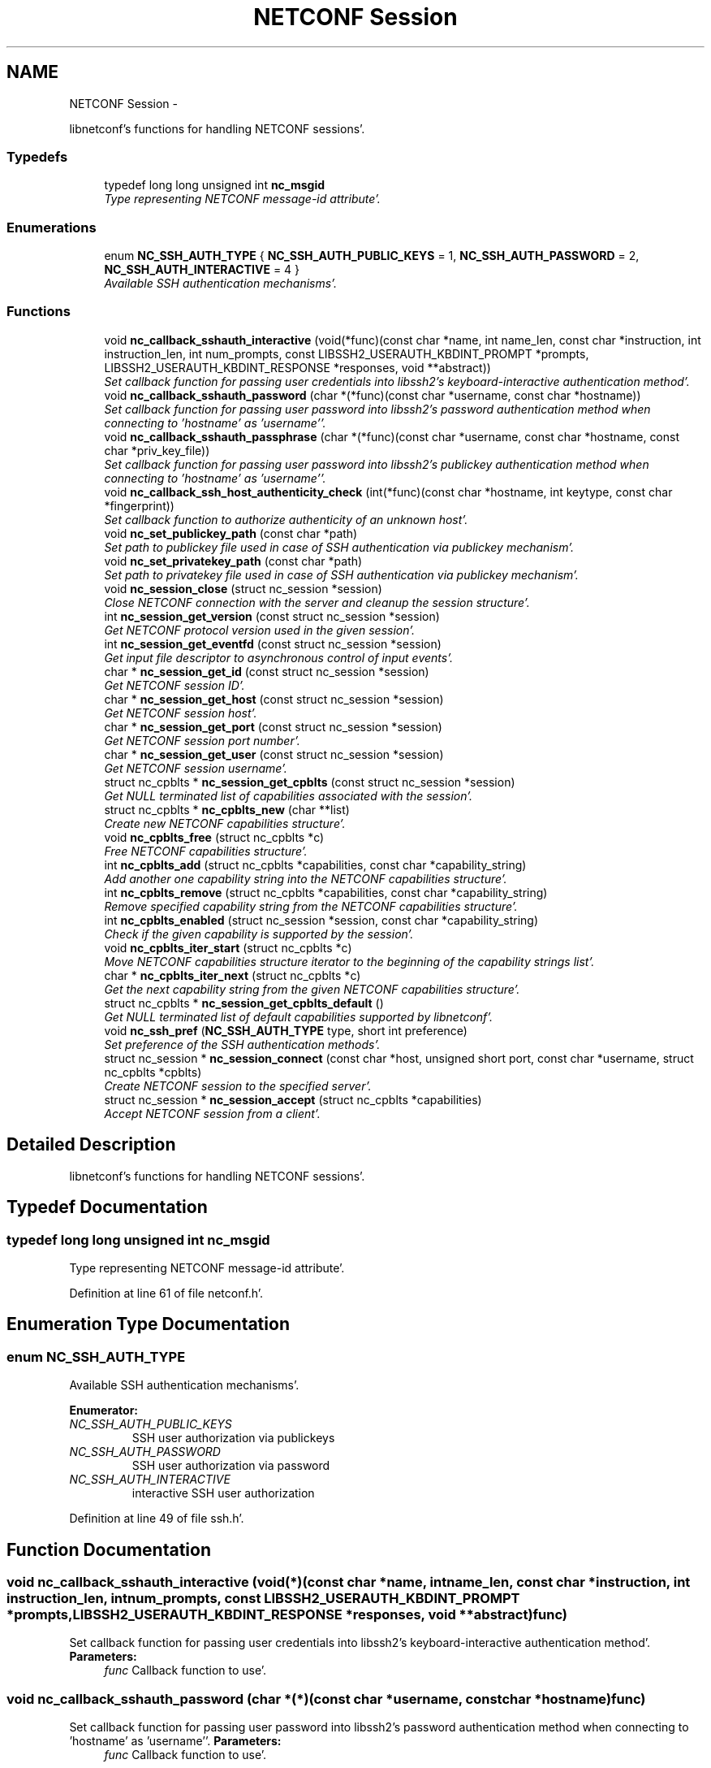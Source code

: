 .TH "NETCONF Session" 3 "Wed May 9 2012" "Version 0.1.0" "libnetconf" \" -*- nroff -*-
.ad l
.nh
.SH NAME
NETCONF Session \- 
.PP
libnetconf's functions for handling NETCONF sessions'\&.  

.SS "Typedefs"

.in +1c
.ti -1c
.RI "typedef long long unsigned int \fBnc_msgid\fP"
.br
.RI "\fIType representing NETCONF message-id attribute'\&. \fP"
.in -1c
.SS "Enumerations"

.in +1c
.ti -1c
.RI "enum \fBNC_SSH_AUTH_TYPE\fP { \fBNC_SSH_AUTH_PUBLIC_KEYS\fP =  1, \fBNC_SSH_AUTH_PASSWORD\fP =  2, \fBNC_SSH_AUTH_INTERACTIVE\fP =  4 }"
.br
.RI "\fIAvailable SSH authentication mechanisms'\&. \fP"
.in -1c
.SS "Functions"

.in +1c
.ti -1c
.RI "void \fBnc_callback_sshauth_interactive\fP (void(*func)(const char *name, int name_len, const char *instruction, int instruction_len, int num_prompts, const LIBSSH2_USERAUTH_KBDINT_PROMPT *prompts, LIBSSH2_USERAUTH_KBDINT_RESPONSE *responses, void **abstract))"
.br
.RI "\fISet callback function for passing user credentials into libssh2's keyboard-interactive authentication method'\&. \fP"
.ti -1c
.RI "void \fBnc_callback_sshauth_password\fP (char *(*func)(const char *username, const char *hostname))"
.br
.RI "\fISet callback function for passing user password into libssh2's password authentication method when connecting to 'hostname' as 'username''\&. \fP"
.ti -1c
.RI "void \fBnc_callback_sshauth_passphrase\fP (char *(*func)(const char *username, const char *hostname, const char *priv_key_file))"
.br
.RI "\fISet callback function for passing user password into libssh2's publickey authentication method when connecting to 'hostname' as 'username''\&. \fP"
.ti -1c
.RI "void \fBnc_callback_ssh_host_authenticity_check\fP (int(*func)(const char *hostname, int keytype, const char *fingerprint))"
.br
.RI "\fISet callback function to authorize authenticity of an unknown host'\&. \fP"
.ti -1c
.RI "void \fBnc_set_publickey_path\fP (const char *path)"
.br
.RI "\fISet path to publickey file used in case of SSH authentication via publickey mechanism'\&. \fP"
.ti -1c
.RI "void \fBnc_set_privatekey_path\fP (const char *path)"
.br
.RI "\fISet path to privatekey file used in case of SSH authentication via publickey mechanism'\&. \fP"
.ti -1c
.RI "void \fBnc_session_close\fP (struct nc_session *session)"
.br
.RI "\fIClose NETCONF connection with the server and cleanup the session structure'\&. \fP"
.ti -1c
.RI "int \fBnc_session_get_version\fP (const struct nc_session *session)"
.br
.RI "\fIGet NETCONF protocol version used in the given session'\&. \fP"
.ti -1c
.RI "int \fBnc_session_get_eventfd\fP (const struct nc_session *session)"
.br
.RI "\fIGet input file descriptor to asynchronous control of input events'\&. \fP"
.ti -1c
.RI "char * \fBnc_session_get_id\fP (const struct nc_session *session)"
.br
.RI "\fIGet NETCONF session ID'\&. \fP"
.ti -1c
.RI "char * \fBnc_session_get_host\fP (const struct nc_session *session)"
.br
.RI "\fIGet NETCONF session host'\&. \fP"
.ti -1c
.RI "char * \fBnc_session_get_port\fP (const struct nc_session *session)"
.br
.RI "\fIGet NETCONF session port number'\&. \fP"
.ti -1c
.RI "char * \fBnc_session_get_user\fP (const struct nc_session *session)"
.br
.RI "\fIGet NETCONF session username'\&. \fP"
.ti -1c
.RI "struct nc_cpblts * \fBnc_session_get_cpblts\fP (const struct nc_session *session)"
.br
.RI "\fIGet NULL terminated list of capabilities associated with the session'\&. \fP"
.ti -1c
.RI "struct nc_cpblts * \fBnc_cpblts_new\fP (char **list)"
.br
.RI "\fICreate new NETCONF capabilities structure'\&. \fP"
.ti -1c
.RI "void \fBnc_cpblts_free\fP (struct nc_cpblts *c)"
.br
.RI "\fIFree NETCONF capabilities structure'\&. \fP"
.ti -1c
.RI "int \fBnc_cpblts_add\fP (struct nc_cpblts *capabilities, const char *capability_string)"
.br
.RI "\fIAdd another one capability string into the NETCONF capabilities structure'\&. \fP"
.ti -1c
.RI "int \fBnc_cpblts_remove\fP (struct nc_cpblts *capabilities, const char *capability_string)"
.br
.RI "\fIRemove specified capability string from the NETCONF capabilities structure'\&. \fP"
.ti -1c
.RI "int \fBnc_cpblts_enabled\fP (struct nc_session *session, const char *capability_string)"
.br
.RI "\fICheck if the given capability is supported by the session'\&. \fP"
.ti -1c
.RI "void \fBnc_cpblts_iter_start\fP (struct nc_cpblts *c)"
.br
.RI "\fIMove NETCONF capabilities structure iterator to the beginning of the capability strings list'\&. \fP"
.ti -1c
.RI "char * \fBnc_cpblts_iter_next\fP (struct nc_cpblts *c)"
.br
.RI "\fIGet the next capability string from the given NETCONF capabilities structure'\&. \fP"
.ti -1c
.RI "struct nc_cpblts * \fBnc_session_get_cpblts_default\fP ()"
.br
.RI "\fIGet NULL terminated list of default capabilities supported by libnetconf'\&. \fP"
.ti -1c
.RI "void \fBnc_ssh_pref\fP (\fBNC_SSH_AUTH_TYPE\fP type, short int preference)"
.br
.RI "\fISet preference of the SSH authentication methods'\&. \fP"
.ti -1c
.RI "struct nc_session * \fBnc_session_connect\fP (const char *host, unsigned short port, const char *username, struct nc_cpblts *cpblts)"
.br
.RI "\fICreate NETCONF session to the specified server'\&. \fP"
.ti -1c
.RI "struct nc_session * \fBnc_session_accept\fP (struct nc_cpblts *capabilities)"
.br
.RI "\fIAccept NETCONF session from a client'\&. \fP"
.in -1c
.SH "Detailed Description"
.PP 
libnetconf's functions for handling NETCONF sessions'\&. 
.SH "Typedef Documentation"
.PP 
.SS "typedef long long unsigned int \fBnc_msgid\fP"
.PP
Type representing NETCONF message-id attribute'\&. 
.PP
Definition at line 61 of file netconf\&.h'\&.
.SH "Enumeration Type Documentation"
.PP 
.SS "enum \fBNC_SSH_AUTH_TYPE\fP"
.PP
Available SSH authentication mechanisms'\&. 
.PP
\fBEnumerator: \fP
.in +1c
.TP
\fB\fINC_SSH_AUTH_PUBLIC_KEYS \fP\fP
SSH user authorization via publickeys 
.TP
\fB\fINC_SSH_AUTH_PASSWORD \fP\fP
SSH user authorization via password 
.TP
\fB\fINC_SSH_AUTH_INTERACTIVE \fP\fP
interactive SSH user authorization 
.PP
Definition at line 49 of file ssh\&.h'\&.
.SH "Function Documentation"
.PP 
.SS "void nc_callback_sshauth_interactive (void(*)(const char *name, int name_len, const char *instruction, int instruction_len, int num_prompts, const LIBSSH2_USERAUTH_KBDINT_PROMPT *prompts, LIBSSH2_USERAUTH_KBDINT_RESPONSE *responses, void **abstract)func)"
.PP
Set callback function for passing user credentials into libssh2's keyboard-interactive authentication method'\&. \fBParameters:\fP
.RS 4
\fIfunc\fP Callback function to use'\&. 
.RE
.PP

.SS "void nc_callback_sshauth_password (char *(*)(const char *username, const char *hostname)func)"
.PP
Set callback function for passing user password into libssh2's password authentication method when connecting to 'hostname' as 'username''\&. \fBParameters:\fP
.RS 4
\fIfunc\fP Callback function to use'\&. 
.RE
.PP

.SS "void nc_callback_sshauth_passphrase (char *(*)(const char *username, const char *hostname, const char *priv_key_file)func)"
.PP
Set callback function for passing user password into libssh2's publickey authentication method when connecting to 'hostname' as 'username''\&. \fBParameters:\fP
.RS 4
\fIfunc\fP Callback function to use'\&. 
.RE
.PP

.SS "void nc_callback_ssh_host_authenticity_check (int(*)(const char *hostname, int keytype, const char *fingerprint)func)"
.PP
Set callback function to authorize authenticity of an unknown host'\&. \fBParameters:\fP
.RS 4
\fIfunc\fP Callback function to use'\&. 
.RE
.PP

.SS "void nc_set_publickey_path (const char *path)"
.PP
Set path to publickey file used in case of SSH authentication via publickey mechanism'\&. \fBParameters:\fP
.RS 4
\fIpath\fP Path to the file to use'\&. 
.RE
.PP

.SS "void nc_set_privatekey_path (const char *path)"
.PP
Set path to privatekey file used in case of SSH authentication via publickey mechanism'\&. \fBParameters:\fP
.RS 4
\fIpath\fP 
.RE
.PP

.SS "void nc_session_close (struct nc_session *session)"
.PP
Close NETCONF connection with the server and cleanup the session structure'\&. Do not use given session structure after this call'\&.
.PP
\fBParameters:\fP
.RS 4
\fIsession\fP Session to close'\&. 
.RE
.PP

.SS "int nc_session_get_version (const struct nc_session *session)"
.PP
Get NETCONF protocol version used in the given session'\&. \fBParameters:\fP
.RS 4
\fIsession\fP NETCONF session structure 
.RE
.PP
\fBReturns:\fP
.RS 4
NETCONF protocol version, 0 for 1'\&.0, 1 for 1'\&.1 
.RE
.PP

.SS "int nc_session_get_eventfd (const struct nc_session *session)"
.PP
Get input file descriptor to asynchronous control of input events'\&. Caller must avoid direct reading from the returned file descriptor'\&. It is supposed to be used only by select, poll, epoll or an event library (e'\&.g'\&. libevent)'\&.
.PP
\fBParameters:\fP
.RS 4
\fIsession\fP NETCONF session structure 
.RE
.PP
\fBReturns:\fP
.RS 4
Input file descriptor of the communication channel'\&. 
.RE
.PP

.SS "char* nc_session_get_id (const struct nc_session *session)"
.PP
Get NETCONF session ID'\&. \fBParameters:\fP
.RS 4
\fIsession\fP NETCONF session structure 
.RE
.PP
\fBReturns:\fP
.RS 4
Copy of the string identifying NETCONF session'\&. Caller is supposed to free returned value; 
.RE
.PP

.SS "char* nc_session_get_host (const struct nc_session *session)"
.PP
Get NETCONF session host'\&. \fBParameters:\fP
.RS 4
\fIsession\fP NETCONF session structure 
.RE
.PP
\fBReturns:\fP
.RS 4
Copy of the string identifying NETCONF session server host'\&. Caller is supposed to free returned value; 
.RE
.PP

.SS "char* nc_session_get_port (const struct nc_session *session)"
.PP
Get NETCONF session port number'\&. \fBParameters:\fP
.RS 4
\fIsession\fP NETCONF session structure 
.RE
.PP
\fBReturns:\fP
.RS 4
Copy of the string identifying NETCONF session server host'\&. Caller is supposed to free returned value; 
.RE
.PP

.SS "char* nc_session_get_user (const struct nc_session *session)"
.PP
Get NETCONF session username'\&. \fBParameters:\fP
.RS 4
\fIsession\fP NETCONF session structure 
.RE
.PP
\fBReturns:\fP
.RS 4
Copy of the string identifying NETCONF session server host'\&. Caller is supposed to free returned value; 
.RE
.PP

.SS "struct nc_cpblts* nc_session_get_cpblts (const struct nc_session *session)\fC [read]\fP"
.PP
Get NULL terminated list of capabilities associated with the session'\&. Returned list is a copy of the original list associated with the session'\&. Caller is supposed to free all returned strings'\&.
.PP
\fBParameters:\fP
.RS 4
\fIsession\fP NETCONF session structure 
.RE
.PP
\fBReturns:\fP
.RS 4
NETCONF capabilities structure containing capabilities associated with the given session'\&. NULL is returned on error'\&. 
.RE
.PP

.SS "struct nc_cpblts* nc_cpblts_new (char **list)\fC [read]\fP"
.PP
Create new NETCONF capabilities structure'\&. \fBParameters:\fP
.RS 4
\fIlist\fP NULL terminated list of capabilities strings to initially add into the NETCONF capabilities structure'\&. 
.RE
.PP
\fBReturns:\fP
.RS 4
Created NETCONF capabilities structure'\&. 
.RE
.PP

.SS "void nc_cpblts_free (struct nc_cpblts *c)"
.PP
Free NETCONF capabilities structure'\&. \fBParameters:\fP
.RS 4
\fIc\fP Capabilities structure to free'\&. 
.RE
.PP

.SS "int nc_cpblts_add (struct nc_cpblts *capabilities, const char *capability_string)"
.PP
Add another one capability string into the NETCONF capabilities structure'\&. \fBParameters:\fP
.RS 4
\fIcapabilities\fP Current NETCONF capabilities structure'\&. 
.br
\fIcapability_string\fP Capability string to add'\&. 
.RE
.PP
\fBReturns:\fP
.RS 4
0 on success
.br
 non-zero on error 
.RE
.PP

.SS "int nc_cpblts_remove (struct nc_cpblts *capabilities, const char *capability_string)"
.PP
Remove specified capability string from the NETCONF capabilities structure'\&. \fBParameters:\fP
.RS 4
\fIcapabilities\fP Current NETCONF capabilities structure'\&. 
.br
\fIcapability_string\fP Capability string to remove'\&. 
.RE
.PP
\fBReturns:\fP
.RS 4
0 on success
.br
 non-zero on error 
.RE
.PP

.SS "int nc_cpblts_enabled (struct nc_session *session, const char *capability_string)"
.PP
Check if the given capability is supported by the session'\&. \fBParameters:\fP
.RS 4
\fIsession\fP Established session where the given capability support will be checked'\&. 
.br
\fIcapability_string\fP NETCONF capability string to check'\&. 
.RE
.PP
\fBReturns:\fP
.RS 4
0 for false result, 1 if the given capability is supported'\&. 
.RE
.PP

.SS "void nc_cpblts_iter_start (struct nc_cpblts *c)"
.PP
Move NETCONF capabilities structure iterator to the beginning of the capability strings list'\&. \fBParameters:\fP
.RS 4
\fIc\fP NETCONF capabilities structure to be iterated'\&. 
.RE
.PP

.SS "char* nc_cpblts_iter_next (struct nc_cpblts *c)"
.PP
Get the next capability string from the given NETCONF capabilities structure'\&. To move iterator to the beginning of the capability strings list, use \fBnc_cpblts_iter_start()\fP'\&.
.PP
\fBParameters:\fP
.RS 4
\fIc\fP NETCONF capabilities structure to be iterated'\&. 
.RE
.PP
\fBReturns:\fP
.RS 4
Another capability string, NULL if all strings were already returned'\&. 
.RE
.PP

.SS "struct nc_cpblts* nc_session_get_cpblts_default ()\fC [read]\fP"
.PP
Get NULL terminated list of default capabilities supported by libnetconf'\&. Caller is supposed to free all returned strings'\&.
.PP
\fBReturns:\fP
.RS 4
NETCONF capabilities structure containing capabilities supported by libnetconf'\&. 
.RE
.PP

.SS "void nc_ssh_pref (\fBNC_SSH_AUTH_TYPE\fPtype, short intpreference)"
.PP
Set preference of the SSH authentication methods'\&. Allowed authentication types are defined as NC_SSH_AUTH_TYPE type'\&. Default preferences are: 1'\&. interactive (3) 2'\&. password (2) 3'\&. public keys (1)
.PP
\fBParameters:\fP
.RS 4
\fItype\fP Setting preference for the given authentication type'\&. 
.br
\fIpreference\fP Preference value'\&. Higher value means higher preference'\&. Negative value disables the given authentication type'\&. On equality of values, the last set authentication type is preferred'\&. 
.RE
.PP

.SS "struct nc_session* nc_session_connect (const char *host, unsigned shortport, const char *username, struct nc_cpblts *cpblts)\fC [read]\fP"
.PP
Create NETCONF session to the specified server'\&. This function internally can use various callbacks set by client to perform SSH authentication'\&. It selects authentication mechanism from the list provided by the SSH server and according to preferences set by client via \fBnc_ssh_pref()\fP'\&. Then, appropriate callback function (set by \fBnc_callback_sshauth_password()\fP, \fBnc_callback_sshauth_passphrase()\fP, \fBnc_set_publickey_path()\fP or \fBnc_set_privatekey_path()\fP) is used to perform authentication'\&.
.PP
\fBParameters:\fP
.RS 4
\fIhost\fP Hostname or address (both Ipv4 and IPv6 are accepted)'\&. 'localhost' is used by default if NULL is specified'\&. 
.br
\fIport\fP Port number of the server'\&. Default value 830 is used if 0 is specified'\&. 
.br
\fIusername\fP Name of the user to login to the server'\&. The user running the application (detected from the effective UID) is used if NULL is specified'\&. 
.br
\fIcpblts\fP NETCONF capabilities structure with capabilities supported by the client'\&. Client can use \fBnc_session_get_cpblts_default()\fP to get the structure with the list of all capabilities supported by libnetconf (this is used in case of NULL parameter)'\&. 
.RE
.PP
\fBReturns:\fP
.RS 4
Structure describing the NETCONF session or NULL in case of error'\&. 
.RE
.PP

.SS "struct nc_session* nc_session_accept (struct nc_cpblts *capabilities)\fC [read]\fP"
.PP
Accept NETCONF session from a client'\&. The caller process of this function is supposed to run as SSH Subsystem application launched automatically by SSH server when the NETCONF subsystem request comes to the SSH server'\&. Only one NETCONF session can be accepted in the single SSH Subsystem'\&.
.PP
\fBParameters:\fP
.RS 4
\fIcapabilities\fP NETCONF capabilities structure with capabilities supported by the server'\&. Caller can use \fBnc_session_get_cpblts_default()\fP to get the structure with the list of all capabilities supported by libnetconf (this is used in case of NULL parameter)'\&. 
.RE
.PP
\fBReturns:\fP
.RS 4
Structure describing the accepted NETCONF session or NULL in case of error'\&. 
.RE
.PP

.SH "Author"
.PP 
Generated automatically by Doxygen for libnetconf from the source code'\&.
